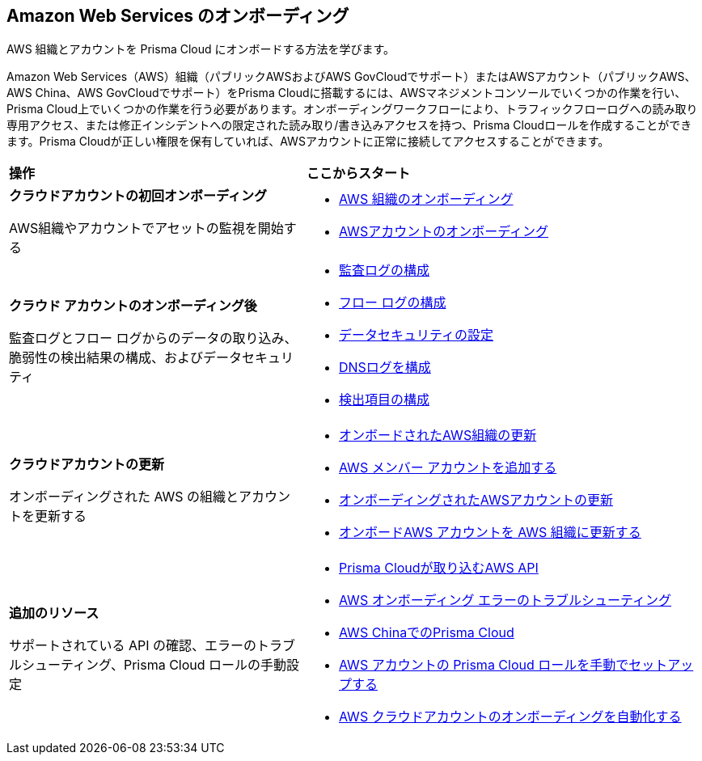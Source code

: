 == Amazon Web Services のオンボーディング

AWS 組織とアカウントを Prisma Cloud にオンボードする方法を学びます。

Amazon Web Services（AWS）組織（パブリックAWSおよびAWS GovCloudでサポート）またはAWSアカウント（パブリックAWS、AWS China、AWS GovCloudでサポート）をPrisma Cloudに搭載するには、AWSマネジメントコンソールでいくつかの作業を行い、Prisma Cloud上でいくつかの作業を行う必要があります。オンボーディングワークフローにより、トラフィックフローログへの読み取り専用アクセス、または修正インシデントへの限定された読み取り/書き込みアクセスを持つ、Prisma Cloudロールを作成することができます。Prisma Cloudが正しい権限を保有していれば、AWSアカウントに正常に接続してアクセスすることができます。


[cols="30%a,40%a"]
|===
|*操作*
|*ここからスタート*

|*クラウドアカウントの初回オンボーディング*

AWS組織やアカウントでアセットの監視を開始する
 
|* xref:onboard-aws-org.adoc[AWS 組織のオンボーディング]
* xref:onboard-aws-account.adoc[AWSアカウントのオンボーディング]


|*クラウド アカウントのオンボーディング後*

監査ログとフロー ログからのデータの取り込み、脆弱性の検出結果の構成、およびデータセキュリティ

|* xref:configure-audit-logs.adoc[監査ログの構成]
* xref:configure-flow-logs.adoc[フロー ログの構成]
* xref:../../../administration/configure-data-security/subscribe-to-data-security/data-security-for-aws-account.adoc[データセキュリティの設定]
* xref:configure-dns-logs.adoc[DNSログを構成]
* xref:configure-findings.adoc[検出項目の構成]


|*クラウドアカウントの更新*

オンボーディングされた AWS の組織とアカウントを更新する

|* xref:update-aws-org.adoc[オンボードされたAWS組織の更新]
* xref:add-aws-member-accounts.adoc[AWS メンバー アカウントを追加する]
* xref:update-aws-account.adoc[オンボーディングされたAWSアカウントの更新]
* xref:update-onboarded-aws-accnt-to-org.adoc[オンボードAWS アカウントを AWS 組織に更新する]


|*追加のリソース*

サポートされている API の確認、エラーのトラブルシューティング、Prisma Cloud ロールの手動設定

|* xref:aws-apis-ingested-by-prisma-cloud.adoc[Prisma Cloudが取り込むAWS API]
* xref:troubleshoot-aws-errors.adoc[AWS オンボーディング エラーのトラブルシューティング]
* xref:prisma-cloud-on-aws-china.adoc[AWS ChinaでのPrisma Cloud]
* xref:manually-set-up-prisma-cloud-role-for-aws.adoc[AWS アカウントの Prisma Cloud ロールを手動でセットアップする]
* xref:automate-aws-onboarding.adoc[AWS クラウドアカウントのオンボーディングを自動化する]

|===